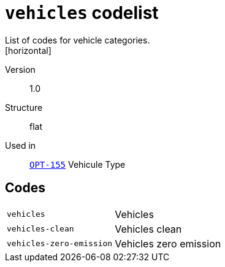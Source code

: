 = `vehicles` codelist
List of codes for vehicle categories.
[horizontal]
Version:: 1.0
Structure:: flat
Used in:: xref:business-terms/OPT-155.adoc[`OPT-155`] Vehicule Type

== Codes
[horizontal]
  `vehicles`::: Vehicles
  `vehicles-clean`::: Vehicles clean
  `vehicles-zero-emission`::: Vehicles zero emission
